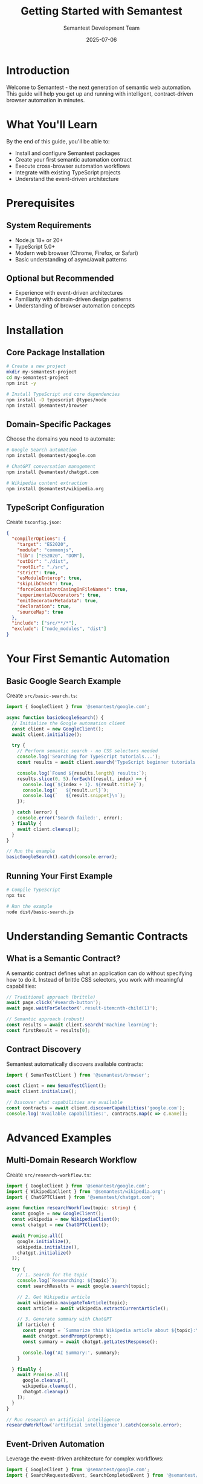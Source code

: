 # Semantest Getting Started Guide

#+TITLE: Getting Started with Semantest
#+AUTHOR: Semantest Development Team
#+DATE: 2025-07-06

* Introduction

Welcome to Semantest - the next generation of semantic web automation. This guide will help you get up and running with intelligent, contract-driven browser automation in minutes.

* What You'll Learn

By the end of this guide, you'll be able to:

- Install and configure Semantest packages
- Create your first semantic automation contract
- Execute cross-browser automation workflows
- Integrate with existing TypeScript projects
- Understand the event-driven architecture

* Prerequisites

** System Requirements

- Node.js 18+ or 20+
- TypeScript 5.0+
- Modern web browser (Chrome, Firefox, or Safari)
- Basic understanding of async/await patterns

** Optional but Recommended

- Experience with event-driven architectures
- Familiarity with domain-driven design patterns
- Understanding of browser automation concepts

* Installation

** Core Package Installation

#+BEGIN_SRC bash
# Create a new project
mkdir my-semantest-project
cd my-semantest-project
npm init -y

# Install TypeScript and core dependencies
npm install -D typescript @types/node
npm install @semantest/browser
#+END_SRC

** Domain-Specific Packages

Choose the domains you need to automate:

#+BEGIN_SRC bash
# Google Search automation
npm install @semantest/google.com

# ChatGPT conversation management
npm install @semantest/chatgpt.com

# Wikipedia content extraction
npm install @semantest/wikipedia.org
#+END_SRC

** TypeScript Configuration

Create =tsconfig.json=:

#+BEGIN_SRC json
{
  "compilerOptions": {
    "target": "ES2020",
    "module": "commonjs",
    "lib": ["ES2020", "DOM"],
    "outDir": "./dist",
    "rootDir": "./src",
    "strict": true,
    "esModuleInterop": true,
    "skipLibCheck": true,
    "forceConsistentCasingInFileNames": true,
    "experimentalDecorators": true,
    "emitDecoratorMetadata": true,
    "declaration": true,
    "sourceMap": true
  },
  "include": ["src/**/*"],
  "exclude": ["node_modules", "dist"]
}
#+END_SRC

* Your First Semantic Automation

** Basic Google Search Example

Create =src/basic-search.ts=:

#+BEGIN_SRC typescript
import { GoogleClient } from '@semantest/google.com';

async function basicGoogleSearch() {
  // Initialize the Google automation client
  const client = new GoogleClient();
  await client.initialize();

  try {
    // Perform semantic search - no CSS selectors needed
    console.log('Searching for TypeScript tutorials...');
    const results = await client.search('TypeScript beginner tutorials');
    
    console.log(`Found ${results.length} results:`);
    results.slice(0, 5).forEach((result, index) => {
      console.log(`${index + 1}. ${result.title}`);
      console.log(`   ${result.url}`);
      console.log(`   ${result.snippet}\n`);
    });

  } catch (error) {
    console.error('Search failed:', error);
  } finally {
    await client.cleanup();
  }
}

// Run the example
basicGoogleSearch().catch(console.error);
#+END_SRC

** Running Your First Example

#+BEGIN_SRC bash
# Compile TypeScript
npx tsc

# Run the example
node dist/basic-search.js
#+END_SRC

* Understanding Semantic Contracts

** What is a Semantic Contract?

A semantic contract defines what an application can do without specifying how to do it. Instead of brittle CSS selectors, you work with meaningful capabilities:

#+BEGIN_SRC typescript
// Traditional approach (brittle)
await page.click('#search-button');
await page.waitForSelector('.result-item:nth-child(1)');

// Semantic approach (robust)
const results = await client.search('machine learning');
const firstResult = results[0];
#+END_SRC

** Contract Discovery

Semantest automatically discovers available contracts:

#+BEGIN_SRC typescript
import { SemanTestClient } from '@semantest/browser';

const client = new SemanTestClient();
await client.initialize();

// Discover what capabilities are available
const contracts = await client.discoverCapabilities('google.com');
console.log('Available capabilities:', contracts.map(c => c.name));
#+END_SRC

* Advanced Examples

** Multi-Domain Research Workflow

Create =src/research-workflow.ts=:

#+BEGIN_SRC typescript
import { GoogleClient } from '@semantest/google.com';
import { WikipediaClient } from '@semantest/wikipedia.org';
import { ChatGPTClient } from '@semantest/chatgpt.com';

async function researchWorkflow(topic: string) {
  const google = new GoogleClient();
  const wikipedia = new WikipediaClient();
  const chatgpt = new ChatGPTClient();

  await Promise.all([
    google.initialize(),
    wikipedia.initialize(),
    chatgpt.initialize()
  ]);

  try {
    // 1. Search for the topic
    console.log(`Researching: ${topic}`);
    const searchResults = await google.search(topic);
    
    // 2. Get Wikipedia article
    await wikipedia.navigateToArticle(topic);
    const article = await wikipedia.extractCurrentArticle();
    
    // 3. Generate summary with ChatGPT
    if (article) {
      const prompt = `Summarize this Wikipedia article about ${topic}:\n\n${article.summary}`;
      await chatgpt.sendPrompt(prompt);
      const summary = await chatgpt.getLatestResponse();
      
      console.log('AI Summary:', summary);
    }

  } finally {
    await Promise.all([
      google.cleanup(),
      wikipedia.cleanup(),
      chatgpt.cleanup()
    ]);
  }
}

// Run research on artificial intelligence
researchWorkflow('artificial intelligence').catch(console.error);
#+END_SRC

** Event-Driven Automation

Leverage the event-driven architecture for complex workflows:

#+BEGIN_SRC typescript
import { GoogleClient } from '@semantest/google.com';
import { SearchRequestedEvent, SearchCompletedEvent } from '@semantest/google.com';

class SearchAnalyzer {
  private client: GoogleClient;

  constructor() {
    this.client = new GoogleClient();
  }

  async initialize() {
    await this.client.initialize();
    
    // Listen for search events
    this.client.on('searchCompleted', this.analyzeResults.bind(this));
  }

  private async analyzeResults(event: SearchCompletedEvent) {
    const results = event.getResults();
    console.log(`Analyzed ${results.length} results`);
    
    // Perform additional analysis
    const domains = new Set(results.map(r => new URL(r.url).hostname));
    console.log(`Results from ${domains.size} unique domains`);
  }

  async searchAndAnalyze(query: string) {
    return await this.client.search(query);
  }
}

// Usage
async function eventDrivenExample() {
  const analyzer = new SearchAnalyzer();
  await analyzer.initialize();
  
  await analyzer.searchAndAnalyze('semantic web automation');
}

eventDrivenExample().catch(console.error);
#+END_SRC

* Testing Your Automation

** Unit Testing with Jest

Install testing dependencies:

#+BEGIN_SRC bash
npm install -D jest @types/jest ts-jest
#+END_SRC

Create =jest.config.js=:

#+BEGIN_SRC javascript
module.exports = {
  preset: 'ts-jest',
  testEnvironment: 'node',
  testMatch: ['**/__tests__/**/*.test.ts'],
  collectCoverageFrom: [
    'src/**/*.ts',
    '!src/**/*.d.ts',
  ],
};
#+END_SRC

Create =src/__tests__/google-search.test.ts=:

#+BEGIN_SRC typescript
import { GoogleClient } from '@semantest/google.com';

describe('Google Search Automation', () => {
  let client: GoogleClient;

  beforeEach(async () => {
    client = new GoogleClient();
    await client.initialize();
  });

  afterEach(async () => {
    await client.cleanup();
  });

  test('should perform basic search', async () => {
    const results = await client.search('TypeScript testing');
    
    expect(results).toBeDefined();
    expect(results.length).toBeGreaterThan(0);
    expect(results[0]).toHaveProperty('title');
    expect(results[0]).toHaveProperty('url');
  });

  test('should handle empty search results gracefully', async () => {
    const results = await client.search('xyzabc123nonexistentterm999');
    
    expect(results).toBeDefined();
    expect(Array.isArray(results)).toBe(true);
  });
});
#+END_SRC

Run tests:

#+BEGIN_SRC bash
npx jest
#+END_SRC

* Best Practices

** Project Structure

Organize your Semantest project for maintainability:

#+BEGIN_SRC text
my-semantest-project/
├── src/
│   ├── automation/
│   │   ├── google/
│   │   ├── chatgpt/
│   │   └── wikipedia/
│   ├── contracts/
│   ├── workflows/
│   └── __tests__/
├── dist/
├── tsconfig.json
├── jest.config.js
└── package.json
#+END_SRC

** Error Handling

Always implement comprehensive error handling:

#+BEGIN_SRC typescript
import { GoogleClient } from '@semantest/google.com';
import { AutomationError, NetworkError } from '@semantest/browser';

async function robustSearch(query: string) {
  const client = new GoogleClient();
  
  try {
    await client.initialize();
    return await client.search(query);
    
  } catch (error) {
    if (error instanceof NetworkError) {
      console.log('Network issue, retrying...');
      // Implement retry logic
    } else if (error instanceof AutomationError) {
      console.log('Automation failed:', error.message);
      // Handle automation-specific errors
    } else {
      console.error('Unexpected error:', error);
    }
    throw error;
  } finally {
    await client.cleanup();
  }
}
#+END_SRC

** Performance Optimization

Optimize your automation for speed and reliability:

#+BEGIN_SRC typescript
import { GoogleClient } from '@semantest/google.com';

// Configure client for optimal performance
const client = new GoogleClient({
  timeout: 30000,           // 30 second timeout
  retryAttempts: 3,         // Retry failed operations
  cacheResults: true,       // Cache search results
  parallelRequests: 2       // Limit concurrent requests
});

// Use batch operations when possible
const queries = ['AI', 'machine learning', 'deep learning'];
const results = await client.batchSearch(queries);
#+END_SRC

* Migration from Web-Buddy

If you're migrating from the legacy Web-Buddy framework:

** Automated Migration

#+BEGIN_SRC bash
# Install migration tools
npm install -D @semantest/migration-tools

# Run automated migration
npx semantest-migrate --input ./src --output ./src-migrated
#+END_SRC

** Manual Migration Example

#+BEGIN_SRC typescript
// Old Web-Buddy code
import { ChatGPTBuddyClient } from 'chatgpt-buddy';

// New Semantest code
import { ChatGPTClient } from '@semantest/chatgpt.com';

// The API is mostly compatible
const client = new ChatGPTClient(); // Was: new ChatGPTBuddyClient()
await client.initialize();
await client.sendPrompt('Hello!');
#+END_SRC

* Troubleshooting

** Common Issues

*** Browser Not Found
#+BEGIN_SRC bash
# Install browser dependencies
npx playwright install
#+END_SRC

*** TypeScript Compilation Errors
#+BEGIN_SRC bash
# Update TypeScript and regenerate types
npm update typescript
npx tsc --noEmit
#+END_SRC

*** Network Timeout Issues
#+BEGIN_SRC typescript
// Increase timeout in client configuration
const client = new GoogleClient({
  timeout: 60000 // 60 seconds
});
#+END_SRC

** Getting Help

- Check the [[file:../troubleshooting/README.org][Troubleshooting Guide]]
- Search [[https://github.com/rydnr/chatgpt-buddy/issues][GitHub Issues]]
- Ask in [[https://github.com/rydnr/chatgpt-buddy/discussions][GitHub Discussions]]

* Next Steps

Now that you have Semantest running:

1. [[file:../examples/README.org][Explore Example Applications]]
2. [[file:../api-reference/README.org][Read the API Reference]]
3. [[file:../architecture/README.org][Understand the Architecture]]
4. [[file:../contributing/README.org][Contribute to the Project]]

* Learning Resources

** Documentation
- [[file:../api-reference/README.org][Complete API Reference]]
- [[file:../architecture/README.org][Architecture Decision Records]]
- [[file:../examples/README.org][Example Applications]]

** Community
- [[https://github.com/rydnr/chatgpt-buddy][GitHub Repository]]
- [[https://github.com/rydnr/chatgpt-buddy/discussions][Community Discussions]]
- [[file:../community/README.org][Community Hub]]

Welcome to the future of semantic web automation! 🚀